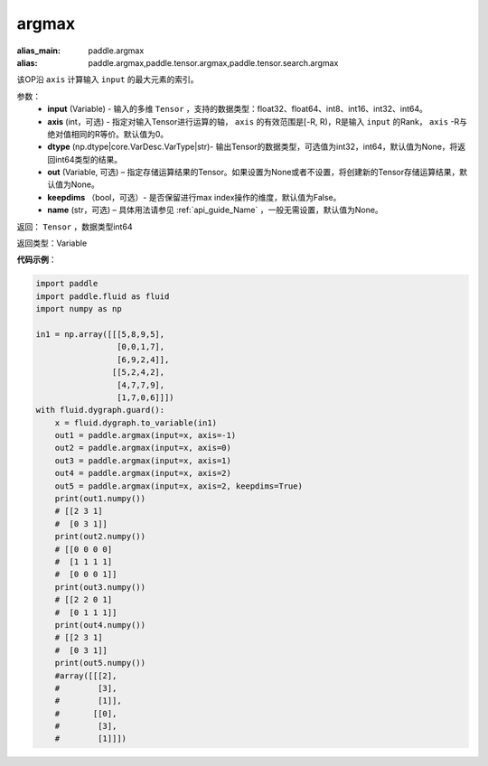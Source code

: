 .. _cn_api_tensor_argmax:

argmax
-------------------------------

.. py:function:: paddle.argmax(input, axis=None, dtype=None, out=None, keepdims=False, name=None)

:alias_main: paddle.argmax
:alias: paddle.argmax,paddle.tensor.argmax,paddle.tensor.search.argmax




该OP沿 ``axis`` 计算输入 ``input`` 的最大元素的索引。

参数：
    - **input** (Variable) - 输入的多维 ``Tensor`` ，支持的数据类型：float32、float64、int8、int16、int32、int64。
    - **axis** (int，可选) - 指定对输入Tensor进行运算的轴， ``axis`` 的有效范围是[-R, R)，R是输入 ``input`` 的Rank， ``axis`` -R与绝对值相同的R等价。默认值为0。
    - **dtype** (np.dtype|core.VarDesc.VarType|str)- 输出Tensor的数据类型，可选值为int32，int64，默认值为None，将返回int64类型的结果。
    - **out** (Variable, 可选) – 指定存储运算结果的Tensor。如果设置为None或者不设置，将创建新的Tensor存储运算结果，默认值为None。
    - **keepdims** （bool，可选）- 是否保留进行max index操作的维度，默认值为False。
    - **name** (str，可选) – 具体用法请参见 :ref:`api_guide_Name` ，一般无需设置，默认值为None。

返回： ``Tensor`` ，数据类型int64

返回类型：Variable

**代码示例**：

.. code-block:: python

    import paddle
    import paddle.fluid as fluid
    import numpy as np

    in1 = np.array([[[5,8,9,5],
                     [0,0,1,7],
                     [6,9,2,4]],
                    [[5,2,4,2],
                     [4,7,7,9],
                     [1,7,0,6]]])
    with fluid.dygraph.guard():
        x = fluid.dygraph.to_variable(in1)
        out1 = paddle.argmax(input=x, axis=-1)
        out2 = paddle.argmax(input=x, axis=0)
        out3 = paddle.argmax(input=x, axis=1)
        out4 = paddle.argmax(input=x, axis=2)
        out5 = paddle.argmax(input=x, axis=2, keepdims=True)
        print(out1.numpy())
        # [[2 3 1]
        #  [0 3 1]]
        print(out2.numpy())
        # [[0 0 0 0]
        #  [1 1 1 1]
        #  [0 0 0 1]]
        print(out3.numpy())
        # [[2 2 0 1]
        #  [0 1 1 1]]
        print(out4.numpy())
        # [[2 3 1]
        #  [0 3 1]]
        print(out5.numpy())
        #array([[[2],
        #        [3],
        #        [1]],
        #       [[0],
        #        [3],
        #        [1]]])
